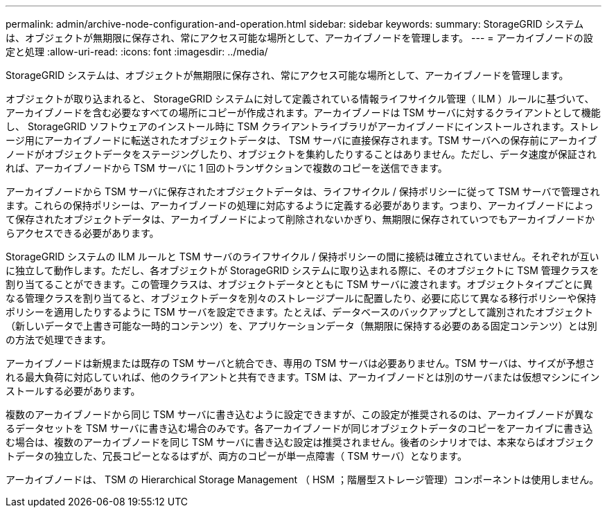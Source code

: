 ---
permalink: admin/archive-node-configuration-and-operation.html 
sidebar: sidebar 
keywords:  
summary: StorageGRID システムは、オブジェクトが無期限に保存され、常にアクセス可能な場所として、アーカイブノードを管理します。 
---
= アーカイブノードの設定と処理
:allow-uri-read: 
:icons: font
:imagesdir: ../media/


[role="lead"]
StorageGRID システムは、オブジェクトが無期限に保存され、常にアクセス可能な場所として、アーカイブノードを管理します。

オブジェクトが取り込まれると、 StorageGRID システムに対して定義されている情報ライフサイクル管理（ ILM ）ルールに基づいて、アーカイブノードを含む必要なすべての場所にコピーが作成されます。アーカイブノードは TSM サーバに対するクライアントとして機能し、 StorageGRID ソフトウェアのインストール時に TSM クライアントライブラリがアーカイブノードにインストールされます。ストレージ用にアーカイブノードに転送されたオブジェクトデータは、 TSM サーバに直接保存されます。TSM サーバへの保存前にアーカイブノードがオブジェクトデータをステージングしたり、オブジェクトを集約したりすることはありません。ただし、データ速度が保証されれば、アーカイブノードから TSM サーバに 1 回のトランザクションで複数のコピーを送信できます。

アーカイブノードから TSM サーバに保存されたオブジェクトデータは、ライフサイクル / 保持ポリシーに従って TSM サーバで管理されます。これらの保持ポリシーは、アーカイブノードの処理に対応するように定義する必要があります。つまり、アーカイブノードによって保存されたオブジェクトデータは、アーカイブノードによって削除されないかぎり、無期限に保存されていつでもアーカイブノードからアクセスできる必要があります。

StorageGRID システムの ILM ルールと TSM サーバのライフサイクル / 保持ポリシーの間に接続は確立されていません。それぞれが互いに独立して動作します。ただし、各オブジェクトが StorageGRID システムに取り込まれる際に、そのオブジェクトに TSM 管理クラスを割り当てることができます。この管理クラスは、オブジェクトデータとともに TSM サーバに渡されます。オブジェクトタイプごとに異なる管理クラスを割り当てると、オブジェクトデータを別々のストレージプールに配置したり、必要に応じて異なる移行ポリシーや保持ポリシーを適用したりするように TSM サーバを設定できます。たとえば、データベースのバックアップとして識別されたオブジェクト（新しいデータで上書き可能な一時的コンテンツ）を、アプリケーションデータ（無期限に保持する必要のある固定コンテンツ）とは別の方法で処理できます。

アーカイブノードは新規または既存の TSM サーバと統合でき、専用の TSM サーバは必要ありません。TSM サーバは、サイズが予想される最大負荷に対応していれば、他のクライアントと共有できます。TSM は、アーカイブノードとは別のサーバまたは仮想マシンにインストールする必要があります。

複数のアーカイブノードから同じ TSM サーバに書き込むように設定できますが、この設定が推奨されるのは、アーカイブノードが異なるデータセットを TSM サーバに書き込む場合のみです。各アーカイブノードが同じオブジェクトデータのコピーをアーカイブに書き込む場合は、複数のアーカイブノードを同じ TSM サーバに書き込む設定は推奨されません。後者のシナリオでは、本来ならばオブジェクトデータの独立した、冗長コピーとなるはずが、両方のコピーが単一点障害（ TSM サーバ）となります。

アーカイブノードは、 TSM の Hierarchical Storage Management （ HSM ；階層型ストレージ管理）コンポーネントは使用しません。
